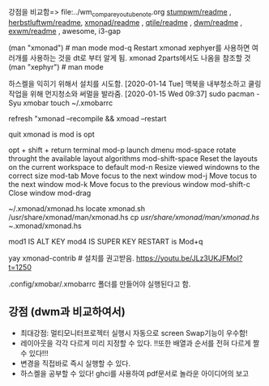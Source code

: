 
강점을 비교함=> file:../wm_compare_youtube_note.org
[[file:readme.org][stumpwm/readme]] , [[file:~/config_github/app/herbstluftwm/readme.org][herbstluftwm/readme]], [[file:~/config_github/app/xmonad/readme.org][xmonad/readme]] , [[file:~/config_github/app/qtile/readme.org][qtile/readme]] , [[file:~/config_github/app/dwm/readme.org][dwm/readme]] ,
[[file:~/config_github/app/exwm/readme.org][exwm/readme]] , awesome, i3-gap

(man "xmonad")  # man mode 
mod-q Restart xmonad
    xephyer를 사용하면 여러개를 사용하는 것을 dt로 부터 알게 됨. xmonad 2parts에서도 나옴을 참조할 것
    (man "xephyr")  # man mode



하스켈을 익히기 위해서 설치를 시도함.
[2020-01-14 Tue] 맥북을 내부청소하고 쿨링 작업을 위해 먼지청소와 써멀을 발라줌.
[2020-01-15 Wed 09:37] sudo pacman -Syu xmobar
touch ~/.xmobarrc

refresh "xmonad --recompile && xmoad --restart

quit xmonad is 
mod is opt 

opt + shift + return terminal
mod-p launch dmenu
mod-space rotate throught the available layout algorithms
mod-shift-space Reset the layouts on the current workspace to default
mod-n Resize viewed windowns to the correct size
mod-tab Move focus to the next window
mod-j Move tocus to the next window
mod-k Move focus to the previous window
mod-shift-c Close window
mod-drag


~/.xmonad/xmonad.hs
locate xmonad.sh
/usr/share/xmonad/man/xmonad.hs
cp /usr/share/xmonad/man/xmonad.hs ~/.xmonad/xmonad.hs

mod1 IS ALT KEY
mod4 IS SUPER KEY
RESTART is Mod+q

yay xmonad-contrib # 설치를 권고받음. https://youtu.be/JLz3UKJFMoI?t=1250

.config/xmobar/.xmobarrc 폴더를 만들어야 실행된다고 함.

** 강점 (dwm과 비교하여서)
- 최대강점: 멀티모니터프로젝터 실행시 자동으로 screen Swap기능이 우수함!
- 레이아웃을 각각 다르게 미리 지정할 수 있다.
      !!또한 배열과 순서를 전혀 다르게 짤 수 있다!!!
- 변경을 직접바로 즉시 실행할 수 있다.
- 하스켈을 공부할 수 있다! ghci를 사용하여 pdf문서로 놀라운 아이디어의 보고

# .config/xmonad/ 폴더에 저장할 수 도 있다하니 고려할 것. xmonad.hs




